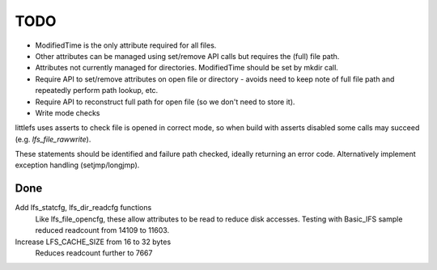 TODO
====

- ModifiedTime is the only attribute required for all files.

- Other attributes can be managed using set/remove API calls but requires the (full) file path.

- Attributes not currently managed for directories. ModifiedTime should be set by mkdir call.

- Require API to set/remove attributes on open file or directory - avoids need to keep note of full file path and repeatedly perform path lookup, etc.

- Require API to reconstruct full path for open file (so we don't need to store it).

- Write mode checks

littlefs uses asserts to check file is opened in correct mode, so when build with asserts
disabled some calls may succeed (e.g. `lfs_file_rawwrite`).

These statements should be identified and failure path checked, ideally returning an error code.
Alternatively implement exception handling (setjmp/longjmp).


Done
----

Add lfs_statcfg, lfs_dir_readcfg functions
    Like lfs_file_opencfg, these allow attributes to be read to reduce disk accesses.
    Testing with Basic_IFS sample reduced readcount from 14109 to 11603.

Increase LFS_CACHE_SIZE from 16 to 32 bytes
    Reduces readcount further to 7667

